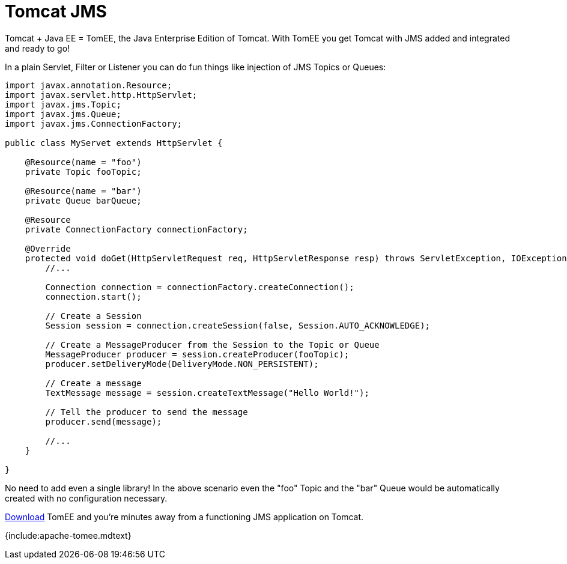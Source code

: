 = Tomcat JMS

Tomcat + Java EE = TomEE, the Java Enterprise Edition of Tomcat.
With TomEE you get Tomcat with JMS added and integrated and ready to go!

In a plain Servlet, Filter or Listener you can do fun things like injection of JMS Topics or Queues:

....
import javax.annotation.Resource;
import javax.servlet.http.HttpServlet;
import javax.jms.Topic;
import javax.jms.Queue;
import javax.jms.ConnectionFactory;

public class MyServet extends HttpServlet {

    @Resource(name = "foo")
    private Topic fooTopic;

    @Resource(name = "bar")
    private Queue barQueue;

    @Resource
    private ConnectionFactory connectionFactory;

    @Override
    protected void doGet(HttpServletRequest req, HttpServletResponse resp) throws ServletException, IOException {
        //...

        Connection connection = connectionFactory.createConnection();
        connection.start();

        // Create a Session
        Session session = connection.createSession(false, Session.AUTO_ACKNOWLEDGE);

        // Create a MessageProducer from the Session to the Topic or Queue
        MessageProducer producer = session.createProducer(fooTopic);
        producer.setDeliveryMode(DeliveryMode.NON_PERSISTENT);

        // Create a message
        TextMessage message = session.createTextMessage("Hello World!");

        // Tell the producer to send the message
        producer.send(message);

        //...
    }

}
....

No need to add even a single library!
In the above scenario even the "foo" Topic and the "bar" Queue would be automatically created with no configuration necessary.

xref:downloads.adoc[Download] TomEE and you're minutes away from a functioning JMS application on Tomcat.

{include:apache-tomee.mdtext}
